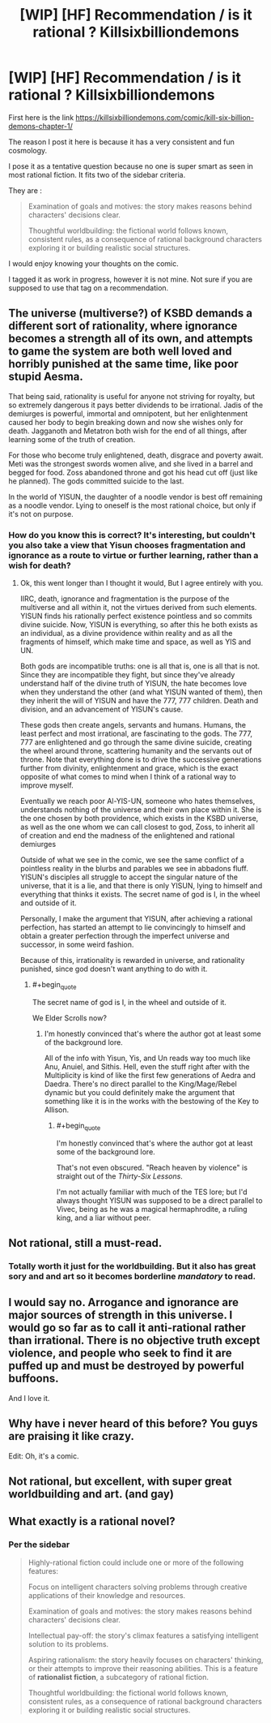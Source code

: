 #+TITLE: [WIP] [HF] Recommendation / is it rational ? Killsixbilliondemons

* [WIP] [HF] Recommendation / is it rational ? Killsixbilliondemons
:PROPERTIES:
:Author: Real_Name_Here
:Score: 26
:DateUnix: 1536160240.0
:END:
First here is the link [[https://killsixbilliondemons.com/comic/kill-six-billion-demons-chapter-1/]]

The reason I post it here is because it has a very consistent and fun cosmology.

I pose it as a tentative question because no one is super smart as seen in most rational fiction. It fits two of the sidebar criteria.

They are :

#+begin_quote
  Examination of goals and motives: the story makes reasons behind characters' decisions clear.

  Thoughtful worldbuilding: the fictional world follows known, consistent rules, as a consequence of rational background characters exploring it or building realistic social structures.
#+end_quote

I would enjoy knowing your thoughts on the comic.

I tagged it as work in progress, however it is not mine. Not sure if you are supposed to use that tag on a recommendation.


** The universe (multiverse?) of KSBD demands a different sort of rationality, where ignorance becomes a strength all of its own, and attempts to game the system are both well loved and horribly punished at the same time, like poor stupid Aesma.

That being said, rationality is useful for anyone not striving for royalty, but so extremely dangerous it pays better dividends to be irrational. Jadis of the demiurges is powerful, immortal and omnipotent, but her enlightenment caused her body to begin breaking down and now she wishes only for death. Jagganoth and Metatron both wish for the end of all things, after learning some of the truth of creation.

For those who become truly enlightened, death, disgrace and poverty await. Meti was the strongest swords women alive, and she lived in a barrel and begged for food. Zoss abandoned throne and got his head cut off (just like he planned). The gods committed suicide to the last.

In the world of YISUN, the daughter of a noodle vendor is best off remaining as a noodle vendor. Lying to oneself is the most rational choice, but only if it's not on purpose.
:PROPERTIES:
:Author: Ka_min_sod
:Score: 18
:DateUnix: 1536178323.0
:END:

*** How do you know this is correct? It's interesting, but couldn't you also take a view that Yisun chooses fragmentation and ignorance as a route to virtue or further learning, rather than a wish for death?
:PROPERTIES:
:Author: mojojo46
:Score: 7
:DateUnix: 1536185850.0
:END:

**** Ok, this went longer than I thought it would, But I agree entirely with you.

IIRC, death, ignorance and fragmentation is the purpose of the multiverse and all within it, not the virtues derived from such elements. YISUN finds his rationally perfect existence pointless and so commits divine suicide. Now, YISUN is everything, so after this he both exists as an individual, as a divine providence within reality and as all the fragments of himself, which make time and space, as well as YIS and UN.

Both gods are incompatible truths: one is all that is, one is all that is not. Since they are incompatible they fight, but since they've already understand half of the divine truth of YISUN, the hate becomes love when they understand the other (and what YISUN wanted of them), then they inherit the will of YISUN and have the 777, 777 children. Death and division, and an advancement of YISUN's cause.

These gods then create angels, servants and humans. Humans, the least perfect and most irrational, are fascinating to the gods. The 777, 777 are enlightened and go through the same divine suicide, creating the wheel around throne, scattering humanity and the servants out of throne. Note that everything done is to drive the successive generations further from divinity, enlightenment and grace, which is the exact opposite of what comes to mind when I think of a rational way to improve myself.

Eventually we reach poor Al-YIS-UN, someone who hates themselves, understands nothing of the universe and their own place within it. She is the one chosen by both providence, which exists in the KSBD universe, as well as the one whom we can call closest to god, Zoss, to inherit all of creation and end the madness of the enlightened and rational demiurges

Outside of what we see in the comic, we see the same conflict of a pointless reality in the blurbs and parables we see in abbadons fluff. YISUN's disciples all struggle to accept the singular nature of the universe, that it is a lie, and that there is only YISUN, lying to himself and everything that thinks it exists. The secret name of god is I, in the wheel and outside of it.

Personally, I make the argument that YISUN, after achieving a rational perfection, has started an attempt to lie convincingly to himself and obtain a greater perfection through the imperfect universe and successor, in some weird fashion.

Because of this, irrationality is rewarded in universe, and rationality punished, since god doesn't want anything to do with it.
:PROPERTIES:
:Author: Ka_min_sod
:Score: 10
:DateUnix: 1536188815.0
:END:

***** #+begin_quote
  The secret name of god is I, in the wheel and outside of it.
#+end_quote

We Elder Scrolls now?
:PROPERTIES:
:Score: 3
:DateUnix: 1536237814.0
:END:

****** I'm honestly convinced that's where the author got at least some of the background lore.

All of the info with Yisun, Yis, and Un reads way too much like Anu, Anuiel, and Sithis. Hell, even the stuff right after with the Multiplicity is kind of like the first few generations of Aedra and Daedra. There's no direct parallel to the King/Mage/Rebel dynamic but you could definitely make the argument that something like it is in the works with the bestowing of the Key to Allison.
:PROPERTIES:
:Author: HeroOfOldIron
:Score: 3
:DateUnix: 1536243735.0
:END:

******* #+begin_quote
  I'm honestly convinced that's where the author got at least some of the background lore.
#+end_quote

That's not even obscured. "Reach heaven by violence" is straight out of the /Thirty-Six Lessons/.

I'm not actually familiar with much of the TES lore; but I'd always thought YISUN was supposed to be a direct parallel to Vivec, being as he was a magical hermaphrodite, a ruling king, and a liar without peer.
:PROPERTIES:
:Author: once-and-again
:Score: 1
:DateUnix: 1536399684.0
:END:


** Not rational, still a must-read.
:PROPERTIES:
:Author: AmeteurOpinions
:Score: 14
:DateUnix: 1536189503.0
:END:

*** Totally worth it just for the worldbuilding. But it also has great sory and and art so it becomes borderline /mandatory/ to read.
:PROPERTIES:
:Author: KilotonDefenestrator
:Score: 2
:DateUnix: 1536219503.0
:END:


** I would say no. Arrogance and ignorance are major sources of strength in this universe. I would go so far as to call it anti-rational rather than irrational. There is no objective truth except violence, and people who seek to find it are puffed up and must be destroyed by powerful buffoons.

And I love it.
:PROPERTIES:
:Author: somerando11
:Score: 7
:DateUnix: 1536191881.0
:END:


** Why have i never heard of this before? You guys are praising it like crazy.

Edit: Oh, it's a comic.
:PROPERTIES:
:Author: Kaiern9
:Score: 5
:DateUnix: 1536265101.0
:END:


** Not rational, but excellent, with super great worldbuilding and art. (and gay)
:PROPERTIES:
:Author: LapisLightning
:Score: 3
:DateUnix: 1536189933.0
:END:


** What exactly is a rational novel?
:PROPERTIES:
:Author: Serpentsrage
:Score: 1
:DateUnix: 1536189004.0
:END:

*** Per the sidebar

#+begin_quote
  Highly-rational fiction could include one or more of the following features:

  Focus on intelligent characters solving problems through creative applications of their knowledge and resources.

  Examination of goals and motives: the story makes reasons behind characters' decisions clear.

  Intellectual pay-off: the story's climax features a satisfying intelligent solution to its problems.

  Aspiring rationalism: the story heavily focuses on characters' thinking, or their attempts to improve their reasoning abilities. This is a feature of *rationalist fiction*, a subcategory of rational fiction.

  Thoughtful worldbuilding: the fictional world follows known, consistent rules, as a consequence of rational background characters exploring it or building realistic social structures.
#+end_quote

​
:PROPERTIES:
:Author: AurelianoTampa
:Score: 6
:DateUnix: 1536192637.0
:END:
